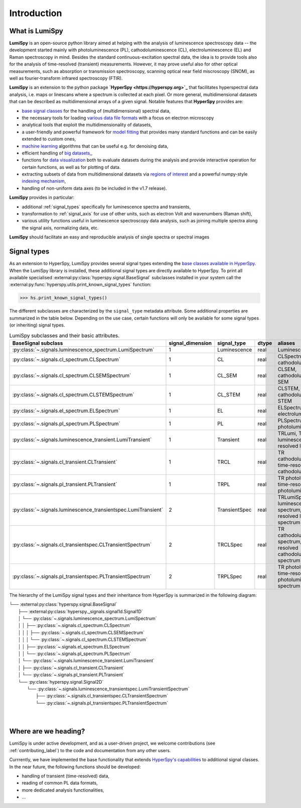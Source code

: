.. _introduction-label:

Introduction
************

What is LumiSpy
===============

**LumiSpy** is an open-source python library aimed at helping with the analysis
of luminescence spectroscopy data -- the development started mainly with
photoluminescence (PL), cathodoluminescence (CL), electroluminescence (EL) and
Raman spectroscopy in mind. Besides the standard continuous-excitation spectral
data, the idea is to provide tools also for the analysis of time-resolved
(transient) measurements. However, it may prove useful also for other optical
measurements, such as absorption or transmission spectroscopy, scanning optical
near field miscroscopy (SNOM), as well as fourier-transform infrared
spectroscopy (FTIR).

**LumiSpy** is an extension to the python package **`HyperSpy <https://hyperspy.org>`_**
that facilitates hyperspectral data analysis, i.e. maps or linescans where a
spectrum is collected at each pixel. Or more general, multidimensional datasets
that can be described as multidimensional arrays of a given signal. Notable 
features that **HyperSpy** provides are:

- `base signal classes <https://hyperspy.org/hyperspy-doc/current/user_guide/signal.html>`_
  for the handling of (multidimensional) spectral data,
- the necessary tools for loading `various data file formats
  <https://hyperspy.org/hyperspy-doc/current/user_guide/io.html>`_ with a focus
  on electron microscopy
- analytical tools that exploit the multidimensionality of datasets,
- a user-friendly and powerful framework for `model fitting
  <https://hyperspy.org/hyperspy-doc/current/user_guide/model.html>`_ that
  provides many standard functions and can be easily extended to custom ones,
- `machine learning <https://hyperspy.org/hyperspy-doc/current/user_guide/mva.html>`_
  algorithms that can be useful e.g. for denoising data,
- efficient handling of `big datasets,
  <https://hyperspy.org/hyperspy-doc/current/user_guide/big_data.html>`_,
- functions for `data visualization 
  <https://hyperspy.org/hyperspy-doc/current/user_guide/visualisation.html>`_
  both to evaluate datasets during the analysis and provide interactive
  operation for certain functions, as well as for plotting of data.
- extracting subsets of data from multidimensional datasets via `regions of
  interest <https://hyperspy.org/hyperspy-doc/current/user_guide/interactive_operations_ROIs.html>`_
  and a powerful numpy-style `indexing mechanism
  <https://hyperspy.org/hyperspy-doc/current/user_guide/signal.html#indexing>`_,
- handling of non-uniform data axes (to be included in the v1.7 release).

**LumiSpy** provides in particular:

- additional :ref:`signal_types` specifically for luminescence spectra and
  transients,
- transformation to :ref:`signal_axis` for use of other units, such as
  electron Volt and wavenumbers (Raman shift),
- various utility functions useful in luminescence spectroscopy data analysis,
  such as joining multiple spectra along the signal axis, normalizing data, etc.

**LumiSpy** should facilitate an easy and reproducible analysis of single
spectra or spectral images


.. _signal_types:

Signal types
============

As an extension to HyperSpy, LumiSpy provides several signal types extending the
`base classes available in HyperSpy
<https://hyperspy.org/hyperspy-doc/current/user_guide/signal.html>`_. When
the LumiSpy library is installed, these additional signal types are directly
available to HyperSpy. To print all available specialised
:external:py:class:`hyperspy.signal.BaseSignal` subclasses installed in your
system call the :external:py:func:`hyperspy.utils.print_known_signal_types`
function:

.. code-block:: python

    >>> hs.print_known_signal_types()

The different subclasses are characterized by the ``signal_type`` metadata
attribute. Some additional properties are summarized in the table below.
Depending on the use case, certain functions will only be available for some
signal types (or inheriting) signal types.

.. _lumispy_subclasses_table-label:

.. table:: LumiSpy subclasses and their basic attributes.

    +-----------------------------------------------------------------+------------------+---------------+---------+-----------------------------------------------------------------------------+
    |  BaseSignal subclass                                            | signal_dimension |  signal_type  |  dtype  |  aliases                                                                    |
    +=================================================================+==================+===============+=========+=============================================================================+
    |  :py:class:`~.signals.luminescence_spectrum.LumiSpectrum`       |        1         |  Luminescence |  real   | LuminescenceSpectrum                                                        |
    +-----------------------------------------------------------------+------------------+---------------+---------+-----------------------------------------------------------------------------+
    |  :py:class:`~.signals.cl_spectrum.CLSpectrum`                   |        1         |       CL      |  real   | CLSpectrum, cathodoluminescence                                             |
    +-----------------------------------------------------------------+------------------+---------------+---------+-----------------------------------------------------------------------------+
    |  :py:class:`~.signals.cl_spectrum.CLSEMSpectrum`                |        1         |     CL_SEM    |  real   | CLSEM, cathodoluminescence SEM                                              |
    +-----------------------------------------------------------------+------------------+---------------+---------+-----------------------------------------------------------------------------+
    |  :py:class:`~.signals.cl_spectrum.CLSTEMSpectrum`               |        1         |    CL_STEM    |  real   | CLSTEM, cathodoluminescence STEM                                            |
    +-----------------------------------------------------------------+------------------+---------------+---------+-----------------------------------------------------------------------------+
    |  :py:class:`~.signals.el_spectrum.ELSpectrum`                   |        1         |       EL      |  real   | ELSpectrum, electroluminescence                                             |
    +-----------------------------------------------------------------+------------------+---------------+---------+-----------------------------------------------------------------------------+
    |  :py:class:`~.signals.pl_spectrum.PLSpectrum`                   |        1         |       PL      |  real   | PLSpectrum, photoluminescence                                               |
    +-----------------------------------------------------------------+------------------+---------------+---------+-----------------------------------------------------------------------------+
    |  :py:class:`~.signals.luminescence_transient.LumiTransient`     |        1         |   Transient   |  real   | TRLumi, TR luminescence, time-resolved luminescence                         |
    +-----------------------------------------------------------------+------------------+---------------+---------+-----------------------------------------------------------------------------+
    |  :py:class:`~.signals.cl_transient.CLTransient`                 |        1         |      TRCL     |  real   | TR cathodoluminescence, time-resolved cathodoluminescence                   |
    +-----------------------------------------------------------------+------------------+---------------+---------+-----------------------------------------------------------------------------+
    |  :py:class:`~.signals.pl_transient.PLTransient`                 |        1         |      TRPL     |  real   | TR photoluminescence, time-resolved photoluminescence                       |
    +-----------------------------------------------------------------+------------------+---------------+---------+-----------------------------------------------------------------------------+
    |  :py:class:`~.signals.luminescence_transientspec.LumiTransient` |        2         | TransientSpec |  real   | TRLumiSpec, TR luminescence spectrum, time-resolved luminescence spectrum   |
    +-----------------------------------------------------------------+------------------+---------------+---------+-----------------------------------------------------------------------------+
    |  :py:class:`~.signals.cl_transientspec.CLTransientSpectrum`     |        2         |    TRCLSpec   |  real   | TR cathodoluminescence spectrum, time-resolved cathodoluminescence spectrum |
    +-----------------------------------------------------------------+------------------+---------------+---------+-----------------------------------------------------------------------------+
    |  :py:class:`~.signals.pl_transientspec.PLTransientSpectrum`     |        2         |    TRPLSpec   |  real   | TR photoluminescence, time-resolved photoluminescence spectrum              |
    +-----------------------------------------------------------------+------------------+---------------+---------+-----------------------------------------------------------------------------+


The hierarchy of the LumiSpy signal types and their inheritance from HyperSpy
is summarized in the following diagram:

|   └── :external:py:class:`hyperspy.signal.BaseSignal`
|       ├── :external:py:class:`hyperspy._signals.signal1d.Signal1D`
|       │   └── :py:class:`~.signals.luminescence_spectrum.LumiSpectrum`
|       │   │   ├── :py:class:`~.signals.cl_spectrum.CLSpectrum`
|       │   │   │   ├── :py:class:`~.signals.cl_spectrum.CLSEMSpectrum` 
|       │   │   │   └── :py:class:`~.signals.cl_spectrum.CLSTEMSpectrum` 
|       │   │   ├── :py:class:`~.signals.el_spectrum.ELSpectrum`
|       │   │   └── :py:class:`~.signals.pl_spectrum.PLSpectrum`
|       │   └── :py:class:`~.signals.luminescence_transient.LumiTransient`
|       │       ├── :py:class:`~.signals.cl_transient.CLTransient`
|       │       └── :py:class:`~.signals.pl_transient.PLTransient`
|       └── :py:class:`hyperspy.signal.Signal2D`
|           └── :py:class:`~.signals.luminescence_transientspec.LumiTransientSpectrum`
|               ├── :py:class:`~.signals.cl_transientspec.CLTransientSpectrum`
|               └── :py:class:`~.signals.pl_transientspec.PLTransientSpectrum`
|
|


Where are we heading?
=====================

LumiSpy is under active development, and as a user-driven project, we welcome
contributions (see :ref:`contributing_label`) to the code and documentation
from any other users.

Currrently, we have implemented the base functionality that extends 
`HyperSpy's capabilities <https://hyperspy.org/hyperspy-doc/current/index.html>`_
to additional signal classes. In the near future, the following functions
should be developed:

- handling of transient (time-resolved) data,
- reading of common PL data formats,
- more dedicated analysis functionalities,
- ...
